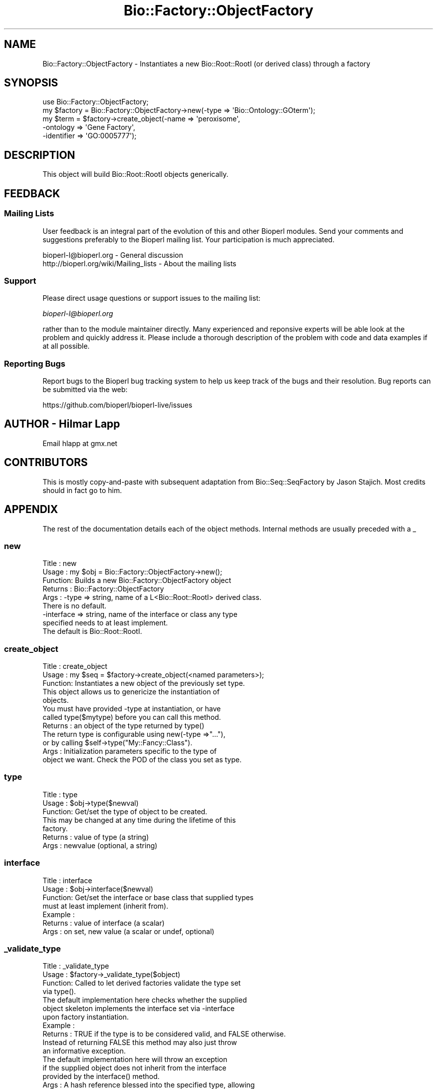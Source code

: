 .\" Automatically generated by Pod::Man 4.14 (Pod::Simple 3.40)
.\"
.\" Standard preamble:
.\" ========================================================================
.de Sp \" Vertical space (when we can't use .PP)
.if t .sp .5v
.if n .sp
..
.de Vb \" Begin verbatim text
.ft CW
.nf
.ne \\$1
..
.de Ve \" End verbatim text
.ft R
.fi
..
.\" Set up some character translations and predefined strings.  \*(-- will
.\" give an unbreakable dash, \*(PI will give pi, \*(L" will give a left
.\" double quote, and \*(R" will give a right double quote.  \*(C+ will
.\" give a nicer C++.  Capital omega is used to do unbreakable dashes and
.\" therefore won't be available.  \*(C` and \*(C' expand to `' in nroff,
.\" nothing in troff, for use with C<>.
.tr \(*W-
.ds C+ C\v'-.1v'\h'-1p'\s-2+\h'-1p'+\s0\v'.1v'\h'-1p'
.ie n \{\
.    ds -- \(*W-
.    ds PI pi
.    if (\n(.H=4u)&(1m=24u) .ds -- \(*W\h'-12u'\(*W\h'-12u'-\" diablo 10 pitch
.    if (\n(.H=4u)&(1m=20u) .ds -- \(*W\h'-12u'\(*W\h'-8u'-\"  diablo 12 pitch
.    ds L" ""
.    ds R" ""
.    ds C` ""
.    ds C' ""
'br\}
.el\{\
.    ds -- \|\(em\|
.    ds PI \(*p
.    ds L" ``
.    ds R" ''
.    ds C`
.    ds C'
'br\}
.\"
.\" Escape single quotes in literal strings from groff's Unicode transform.
.ie \n(.g .ds Aq \(aq
.el       .ds Aq '
.\"
.\" If the F register is >0, we'll generate index entries on stderr for
.\" titles (.TH), headers (.SH), subsections (.SS), items (.Ip), and index
.\" entries marked with X<> in POD.  Of course, you'll have to process the
.\" output yourself in some meaningful fashion.
.\"
.\" Avoid warning from groff about undefined register 'F'.
.de IX
..
.nr rF 0
.if \n(.g .if rF .nr rF 1
.if (\n(rF:(\n(.g==0)) \{\
.    if \nF \{\
.        de IX
.        tm Index:\\$1\t\\n%\t"\\$2"
..
.        if !\nF==2 \{\
.            nr % 0
.            nr F 2
.        \}
.    \}
.\}
.rr rF
.\" ========================================================================
.\"
.IX Title "Bio::Factory::ObjectFactory 3"
.TH Bio::Factory::ObjectFactory 3 "2021-02-03" "perl v5.32.1" "User Contributed Perl Documentation"
.\" For nroff, turn off justification.  Always turn off hyphenation; it makes
.\" way too many mistakes in technical documents.
.if n .ad l
.nh
.SH "NAME"
Bio::Factory::ObjectFactory \- Instantiates a new Bio::Root::RootI (or derived class) through a factory
.SH "SYNOPSIS"
.IX Header "SYNOPSIS"
.Vb 1
\&    use Bio::Factory::ObjectFactory;
\&
\&    my $factory = Bio::Factory::ObjectFactory\->new(\-type => \*(AqBio::Ontology::GOterm\*(Aq);
\&    my $term = $factory\->create_object(\-name => \*(Aqperoxisome\*(Aq,
\&                                       \-ontology => \*(AqGene Factory\*(Aq,
\&                                       \-identifier => \*(AqGO:0005777\*(Aq);
.Ve
.SH "DESCRIPTION"
.IX Header "DESCRIPTION"
This object will build Bio::Root::RootI objects generically.
.SH "FEEDBACK"
.IX Header "FEEDBACK"
.SS "Mailing Lists"
.IX Subsection "Mailing Lists"
User feedback is an integral part of the evolution of this and other
Bioperl modules. Send your comments and suggestions preferably to
the Bioperl mailing list.  Your participation is much appreciated.
.PP
.Vb 2
\&  bioperl\-l@bioperl.org                  \- General discussion
\&  http://bioperl.org/wiki/Mailing_lists  \- About the mailing lists
.Ve
.SS "Support"
.IX Subsection "Support"
Please direct usage questions or support issues to the mailing list:
.PP
\&\fIbioperl\-l@bioperl.org\fR
.PP
rather than to the module maintainer directly. Many experienced and 
reponsive experts will be able look at the problem and quickly 
address it. Please include a thorough description of the problem 
with code and data examples if at all possible.
.SS "Reporting Bugs"
.IX Subsection "Reporting Bugs"
Report bugs to the Bioperl bug tracking system to help us keep track
of the bugs and their resolution. Bug reports can be submitted via the
web:
.PP
.Vb 1
\&  https://github.com/bioperl/bioperl\-live/issues
.Ve
.SH "AUTHOR \- Hilmar Lapp"
.IX Header "AUTHOR - Hilmar Lapp"
Email hlapp at gmx.net
.SH "CONTRIBUTORS"
.IX Header "CONTRIBUTORS"
This is mostly copy-and-paste with subsequent adaptation from
Bio::Seq::SeqFactory by Jason Stajich. Most credits should in fact go
to him.
.SH "APPENDIX"
.IX Header "APPENDIX"
The rest of the documentation details each of the object methods.
Internal methods are usually preceded with a _
.SS "new"
.IX Subsection "new"
.Vb 9
\& Title   : new
\& Usage   : my $obj = Bio::Factory::ObjectFactory\->new();
\& Function: Builds a new Bio::Factory::ObjectFactory object 
\& Returns : Bio::Factory::ObjectFactory
\& Args    : \-type      => string, name of a L<Bio::Root::RootI> derived class.
\&                         There is no default.
\&           \-interface => string, name of the interface or class any type
\&                         specified needs to at least implement.
\&                         The default is Bio::Root::RootI.
.Ve
.SS "create_object"
.IX Subsection "create_object"
.Vb 3
\& Title   : create_object
\& Usage   : my $seq = $factory\->create_object(<named parameters>);
\& Function: Instantiates a new object of the previously set type.
\&
\&           This object allows us to genericize the instantiation of
\&           objects.
\&
\&           You must have provided \-type at instantiation, or have
\&           called type($mytype) before you can call this method.
\&
\& Returns : an object of the type returned by type()
\&
\&           The return type is configurable using new(\-type =>"..."),
\&           or by calling $self\->type("My::Fancy::Class").
\& Args    : Initialization parameters specific to the type of
\&           object we want. Check the POD of the class you set as type.
.Ve
.SS "type"
.IX Subsection "type"
.Vb 3
\& Title   : type
\& Usage   : $obj\->type($newval)
\& Function: Get/set the type of object to be created.
\&
\&           This may be changed at any time during the lifetime of this
\&           factory.
\&
\& Returns : value of type (a string)
\& Args    : newvalue (optional, a string)
.Ve
.SS "interface"
.IX Subsection "interface"
.Vb 7
\& Title   : interface
\& Usage   : $obj\->interface($newval)
\& Function: Get/set the interface or base class that supplied types
\&           must at least implement (inherit from).
\& Example : 
\& Returns : value of interface (a scalar)
\& Args    : on set, new value (a scalar or undef, optional)
.Ve
.SS "_validate_type"
.IX Subsection "_validate_type"
.Vb 4
\& Title   : _validate_type
\& Usage   : $factory\->_validate_type($object)
\& Function: Called to let derived factories validate the type set
\&           via type().
\&
\&           The default implementation here checks whether the supplied
\&           object skeleton implements the interface set via \-interface
\&           upon factory instantiation.
\&
\& Example :
\& Returns : TRUE if the type is to be considered valid, and FALSE otherwise.
\&           Instead of returning FALSE this method may also just throw
\&           an informative exception.
\&
\&           The default implementation here will throw an exception
\&           if the supplied object does not inherit from the interface
\&           provided by the interface() method.
\&
\& Args    : A hash reference blessed into the specified type, allowing
\&           queries like isa().
.Ve
